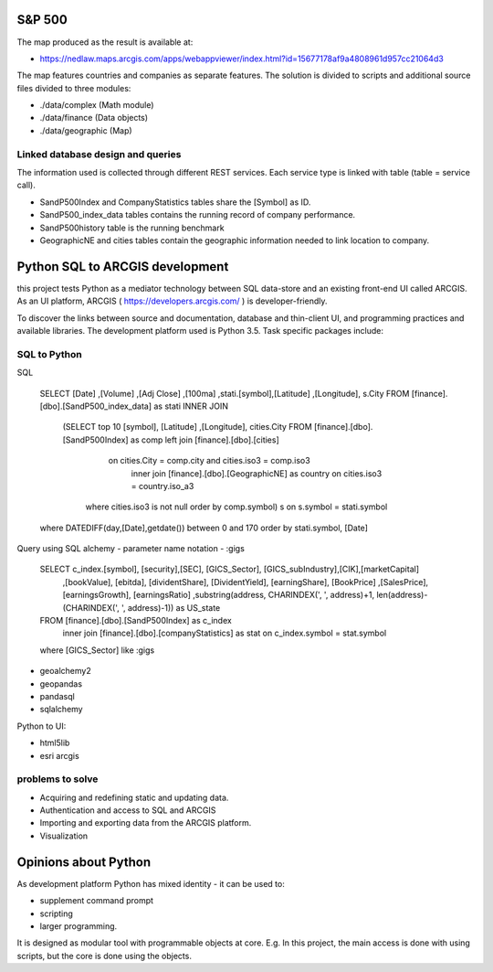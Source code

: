 S&P 500
=======
The map produced as the result is available at:

- https://nedlaw.maps.arcgis.com/apps/webappviewer/index.html?id=15677178af9a4808961d957cc21064d3

The map features countries and companies as separate features. 
The solution is divided to scripts and additional source files divided to three modules:

- ./data/complex (Math module)
- ./data/finance (Data objects)
- ./data/geographic (Map)

Linked database design and queries
----------------------------------
The information used is collected through different REST services. Each service type is linked with table (table = service call).

- SandP500Index and CompanyStatistics tables share the [Symbol] as ID.
- SandP500_index_data tables contains the running record of company performance. 
- SandP500history table is the running benchmark
- GeographicNE and cities tables contain the geographic information needed to link location to company. 

.. image:: database_q.jpg

Python SQL to ARCGIS development
================================

this project tests Python as a mediator technology between SQL data-store and an existing front-end UI called ARCGIS. 
As an UI platform, ARCGIS ( https://developers.arcgis.com/ ) is developer-friendly.

To discover the links between source and documentation, database and thin-client UI, and programming practices and available libraries.
The development platform used is Python 3.5.
Task specific packages include:

SQL to Python
-------------
SQL 

  SELECT [Date] ,[Volume] ,[Adj Close] ,[100ma] ,stati.[symbol],[Latitude] ,[Longitude], s.City
  FROM [finance].[dbo].[SandP500_index_data] as stati INNER JOIN 
            (SELECT top 10  [symbol], [Latitude] ,[Longitude], cities.City
            FROM [finance].[dbo].[SandP500Index] as comp left join [finance].[dbo].[cities] 
                               on cities.City = comp.city and cities.iso3 = comp.iso3 
                                inner join [finance].[dbo].[GeographicNE] as country on cities.iso3 = country.iso_a3
                          where cities.iso3 is not null
                          order by comp.symbol) s on s.symbol = stati.symbol
  where DATEDIFF(day,[Date],getdate()) between 0 and 170 
  order by stati.symbol, [Date]
  

Query using SQL alchemy - parameter name notation - :gigs 
 
  SELECT c_index.[symbol], [security],[SEC], [GICS_Sector], [GICS_subIndustry],[CIK],[marketCapital]
                          ,[bookValue], [ebitda], [dividentShare], [DividentYield], [earningShare], [BookPrice]
                          ,[SalesPrice], [earningsGrowth], [earningsRatio]
                          ,substring(address, CHARINDEX(', ', address)+1, len(address)-(CHARINDEX(', ', address)-1)) as US_state
  FROM [finance].[dbo].[SandP500Index] as c_index
                inner join [finance].[dbo].[companyStatistics] as stat on c_index.symbol = stat.symbol
  where [GICS_Sector] like :gigs

- geoalchemy2 
- geopandas   
- pandasql   
- sqlalchemy  

Python to UI:

- html5lib				
- esri arcgis			

problems to solve
-----------------
- Acquiring and redefining static and updating data.
- Authentication and access to SQL and ARCGIS 
- Importing and exporting data from the ARCGIS platform. 
- Visualization 

Opinions about Python
=====================


As development platform Python has mixed identity - it can be used to: 

- supplement command prompt 
- scripting
- larger programming.
 
It is designed as modular tool with programmable objects at core.
E.g. In this project, the main access is done with using scripts, but the core is done using the objects. 


